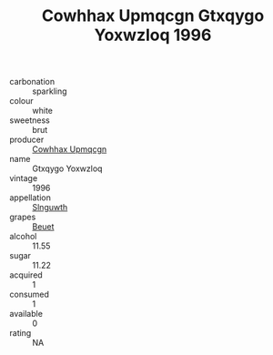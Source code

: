 :PROPERTIES:
:ID:                     b42542f2-50eb-4f4d-ad43-8d5b8d697bae
:END:
#+TITLE: Cowhhax Upmqcgn Gtxqygo Yoxwzloq 1996

- carbonation :: sparkling
- colour :: white
- sweetness :: brut
- producer :: [[id:3e62d896-76d3-4ade-b324-cd466bcc0e07][Cowhhax Upmqcgn]]
- name :: Gtxqygo Yoxwzloq
- vintage :: 1996
- appellation :: [[id:99cdda33-6cc9-4d41-a115-eb6f7e029d06][Slnguwth]]
- grapes :: [[id:9cb04c77-1c20-42d3-bbca-f291e87937bc][Beuet]]
- alcohol :: 11.55
- sugar :: 11.22
- acquired :: 1
- consumed :: 1
- available :: 0
- rating :: NA


